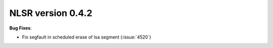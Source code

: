 NLSR version 0.4.2
++++++++++++++++++

**Bug Fixes**:

- Fix segfault in scheduled erase of lsa segment (:issue:`4520`)
